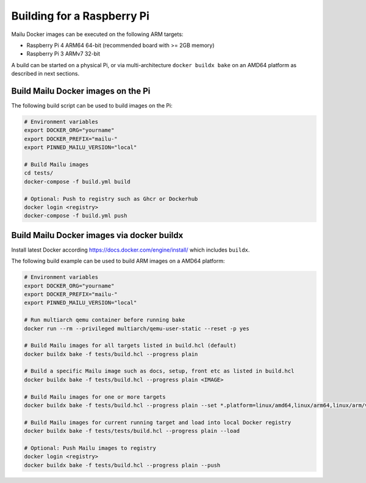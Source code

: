 .. _rpi_build:

Building for a Raspberry Pi
===========================

Mailu Docker images can be executed on the following ARM targets:

- Raspberry Pi 4 ARM64 64-bit (recommended board with >= 2GB memory)
- Raspberry Pi 3 ARMv7 32-bit

A build can be started on a physical Pi, or via multi-architecture ``docker buildx bake`` on an AMD64 platform as described in next sections.

Build Mailu Docker images on the Pi
-----------------------------------

The following build script can be used to build images on the Pi:

.. code-block:: bash

  # Environment variables
  export DOCKER_ORG="yourname"
  export DOCKER_PREFIX="mailu-"
  export PINNED_MAILU_VERSION="local"

  # Build Mailu images
  cd tests/
  docker-compose -f build.yml build

  # Optional: Push to registry such as Ghcr or Dockerhub
  docker login <registry>
  docker-compose -f build.yml push

Build Mailu Docker images via docker buildx
-------------------------------------------

Install latest Docker according https://docs.docker.com/engine/install/ which includes ``buildx``.

The following build example can be used to build ARM images on a AMD64 platform:

.. code-block:: bash

  # Environment variables
  export DOCKER_ORG="yourname"
  export DOCKER_PREFIX="mailu-"
  export PINNED_MAILU_VERSION="local"

  # Run multiarch qemu container before running bake
  docker run --rm --privileged multiarch/qemu-user-static --reset -p yes

  # Build Mailu images for all targets listed in build.hcl (default)
  docker buildx bake -f tests/build.hcl --progress plain

  # Build a specific Mailu image such as docs, setup, front etc as listed in build.hcl
  docker buildx bake -f tests/build.hcl --progress plain <IMAGE>

  # Build Mailu images for one or more targets
  docker buildx bake -f tests/build.hcl --progress plain --set *.platform=linux/amd64,linux/arm64,linux/arm/v7

  # Build Mailu images for current running target and load into local Docker registry
  docker buildx bake -f tests/tests/build.hcl --progress plain --load

  # Optional: Push Mailu images to registry
  docker login <registry>
  docker buildx bake -f tests/build.hcl --progress plain --push
